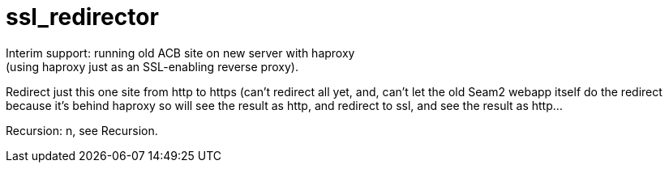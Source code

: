 = ssl_redirector
Interim support: running old ACB site on new server with haproxy
(using haproxy just as an SSL-enabling reverse proxy).
Redirect just this one site from http to https (can't redirect all yet, and, 
can't let the old Seam2 webapp itself do the redirect because
it's behind haproxy so will see the result as http, and redirect to ssl, 
and see the result as http...

Recursion: n, see Recursion.
